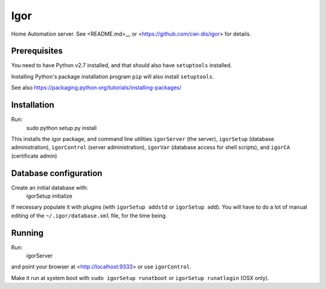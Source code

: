 Igor
====

Home Automation server. See <README.md>__ or <https://github.com/cwi-dis/igor> for details.

Prerequisites
-------------

You need to have Python v2.7 installed, and that should also have ``setuptools`` installed.

Installing Python's package installation program ``pip`` will also install ``setuptools``.

See also https://packaging.python.org/tutorials/installing-packages/

Installation
------------

Run:
	sudo python setup.py install
	
This installs the igor package, and command line utilities ``igorServer`` (the server),
``igorSetup`` (database administration), ``igorControl`` (server administration),
``igorVar`` (database access for shell scripts), and  ``igorCA`` (certificate admin)

Database configuration
----------------------

Create an initial database with:
	igorSetup initialize
	
If necessary populate it with plugins (with ``igorSetup addstd`` or ``igorSetup add``).
You will have to do a lot of manual editing of the ``~/.igor/database.xml``
file, for the time being.

Running
-------
Run:
	igorServer
and point your browser at <http://localhost:9333> or use ``igorControl``.

Make it run at system boot with ``sudo igorSetup runatboot`` or
``igorSetup runatlogin`` (OSX only).

